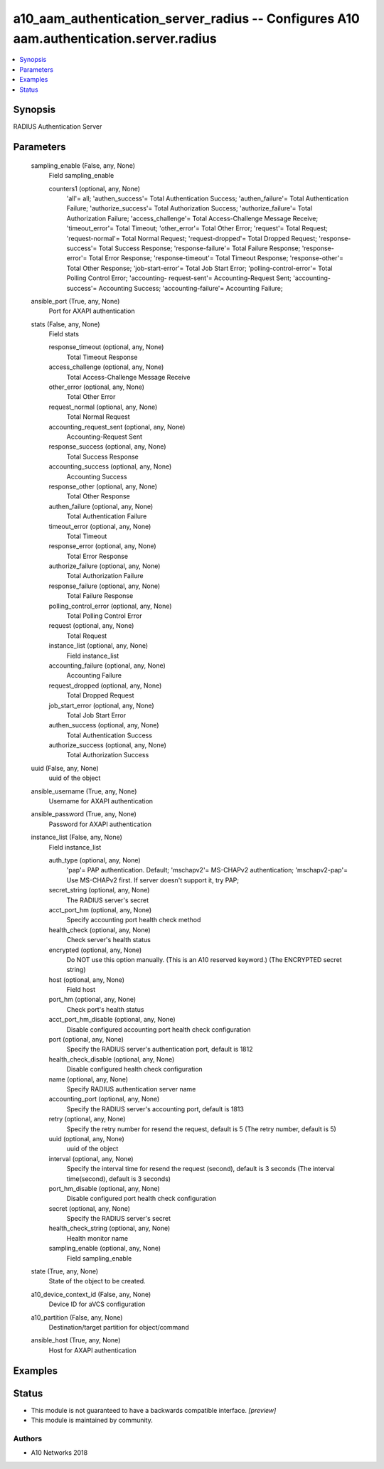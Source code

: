 .. _a10_aam_authentication_server_radius_module:


a10_aam_authentication_server_radius -- Configures A10 aam.authentication.server.radius
=======================================================================================

.. contents::
   :local:
   :depth: 1


Synopsis
--------

RADIUS Authentication Server






Parameters
----------

  sampling_enable (False, any, None)
    Field sampling_enable


    counters1 (optional, any, None)
      'all'= all; 'authen_success'= Total Authentication Success; 'authen_failure'= Total Authentication Failure; 'authorize_success'= Total Authorization Success; 'authorize_failure'= Total Authorization Failure; 'access_challenge'= Total Access-Challenge Message Receive; 'timeout_error'= Total Timeout; 'other_error'= Total Other Error; 'request'= Total Request; 'request-normal'= Total Normal Request; 'request-dropped'= Total Dropped Request; 'response- success'= Total Success Response; 'response-failure'= Total Failure Response; 'response-error'= Total Error Response; 'response-timeout'= Total Timeout Response; 'response-other'= Total Other Response; 'job-start-error'= Total Job Start Error; 'polling-control-error'= Total Polling Control Error; 'accounting- request-sent'= Accounting-Request Sent; 'accounting-success'= Accounting Success; 'accounting-failure'= Accounting Failure;



  ansible_port (True, any, None)
    Port for AXAPI authentication


  stats (False, any, None)
    Field stats


    response_timeout (optional, any, None)
      Total Timeout Response


    access_challenge (optional, any, None)
      Total Access-Challenge Message Receive


    other_error (optional, any, None)
      Total Other Error


    request_normal (optional, any, None)
      Total Normal Request


    accounting_request_sent (optional, any, None)
      Accounting-Request Sent


    response_success (optional, any, None)
      Total Success Response


    accounting_success (optional, any, None)
      Accounting Success


    response_other (optional, any, None)
      Total Other Response


    authen_failure (optional, any, None)
      Total Authentication Failure


    timeout_error (optional, any, None)
      Total Timeout


    response_error (optional, any, None)
      Total Error Response


    authorize_failure (optional, any, None)
      Total Authorization Failure


    response_failure (optional, any, None)
      Total Failure Response


    polling_control_error (optional, any, None)
      Total Polling Control Error


    request (optional, any, None)
      Total Request


    instance_list (optional, any, None)
      Field instance_list


    accounting_failure (optional, any, None)
      Accounting Failure


    request_dropped (optional, any, None)
      Total Dropped Request


    job_start_error (optional, any, None)
      Total Job Start Error


    authen_success (optional, any, None)
      Total Authentication Success


    authorize_success (optional, any, None)
      Total Authorization Success



  uuid (False, any, None)
    uuid of the object


  ansible_username (True, any, None)
    Username for AXAPI authentication


  ansible_password (True, any, None)
    Password for AXAPI authentication


  instance_list (False, any, None)
    Field instance_list


    auth_type (optional, any, None)
      'pap'= PAP authentication. Default; 'mschapv2'= MS-CHAPv2 authentication; 'mschapv2-pap'= Use MS-CHAPv2 first. If server doesn't support it, try PAP;


    secret_string (optional, any, None)
      The RADIUS server's secret


    acct_port_hm (optional, any, None)
      Specify accounting port health check method


    health_check (optional, any, None)
      Check server's health status


    encrypted (optional, any, None)
      Do NOT use this option manually. (This is an A10 reserved keyword.) (The ENCRYPTED secret string)


    host (optional, any, None)
      Field host


    port_hm (optional, any, None)
      Check port's health status


    acct_port_hm_disable (optional, any, None)
      Disable configured accounting port health check configuration


    port (optional, any, None)
      Specify the RADIUS server's authentication port, default is 1812


    health_check_disable (optional, any, None)
      Disable configured health check configuration


    name (optional, any, None)
      Specify RADIUS authentication server name


    accounting_port (optional, any, None)
      Specify the RADIUS server's accounting port, default is 1813


    retry (optional, any, None)
      Specify the retry number for resend the request, default is 5 (The retry number, default is 5)


    uuid (optional, any, None)
      uuid of the object


    interval (optional, any, None)
      Specify the interval time for resend the request (second), default is 3 seconds (The interval time(second), default is 3 seconds)


    port_hm_disable (optional, any, None)
      Disable configured port health check configuration


    secret (optional, any, None)
      Specify the RADIUS server's secret


    health_check_string (optional, any, None)
      Health monitor name


    sampling_enable (optional, any, None)
      Field sampling_enable



  state (True, any, None)
    State of the object to be created.


  a10_device_context_id (False, any, None)
    Device ID for aVCS configuration


  a10_partition (False, any, None)
    Destination/target partition for object/command


  ansible_host (True, any, None)
    Host for AXAPI authentication









Examples
--------

.. code-block:: yaml+jinja

    





Status
------




- This module is not guaranteed to have a backwards compatible interface. *[preview]*


- This module is maintained by community.



Authors
~~~~~~~

- A10 Networks 2018

